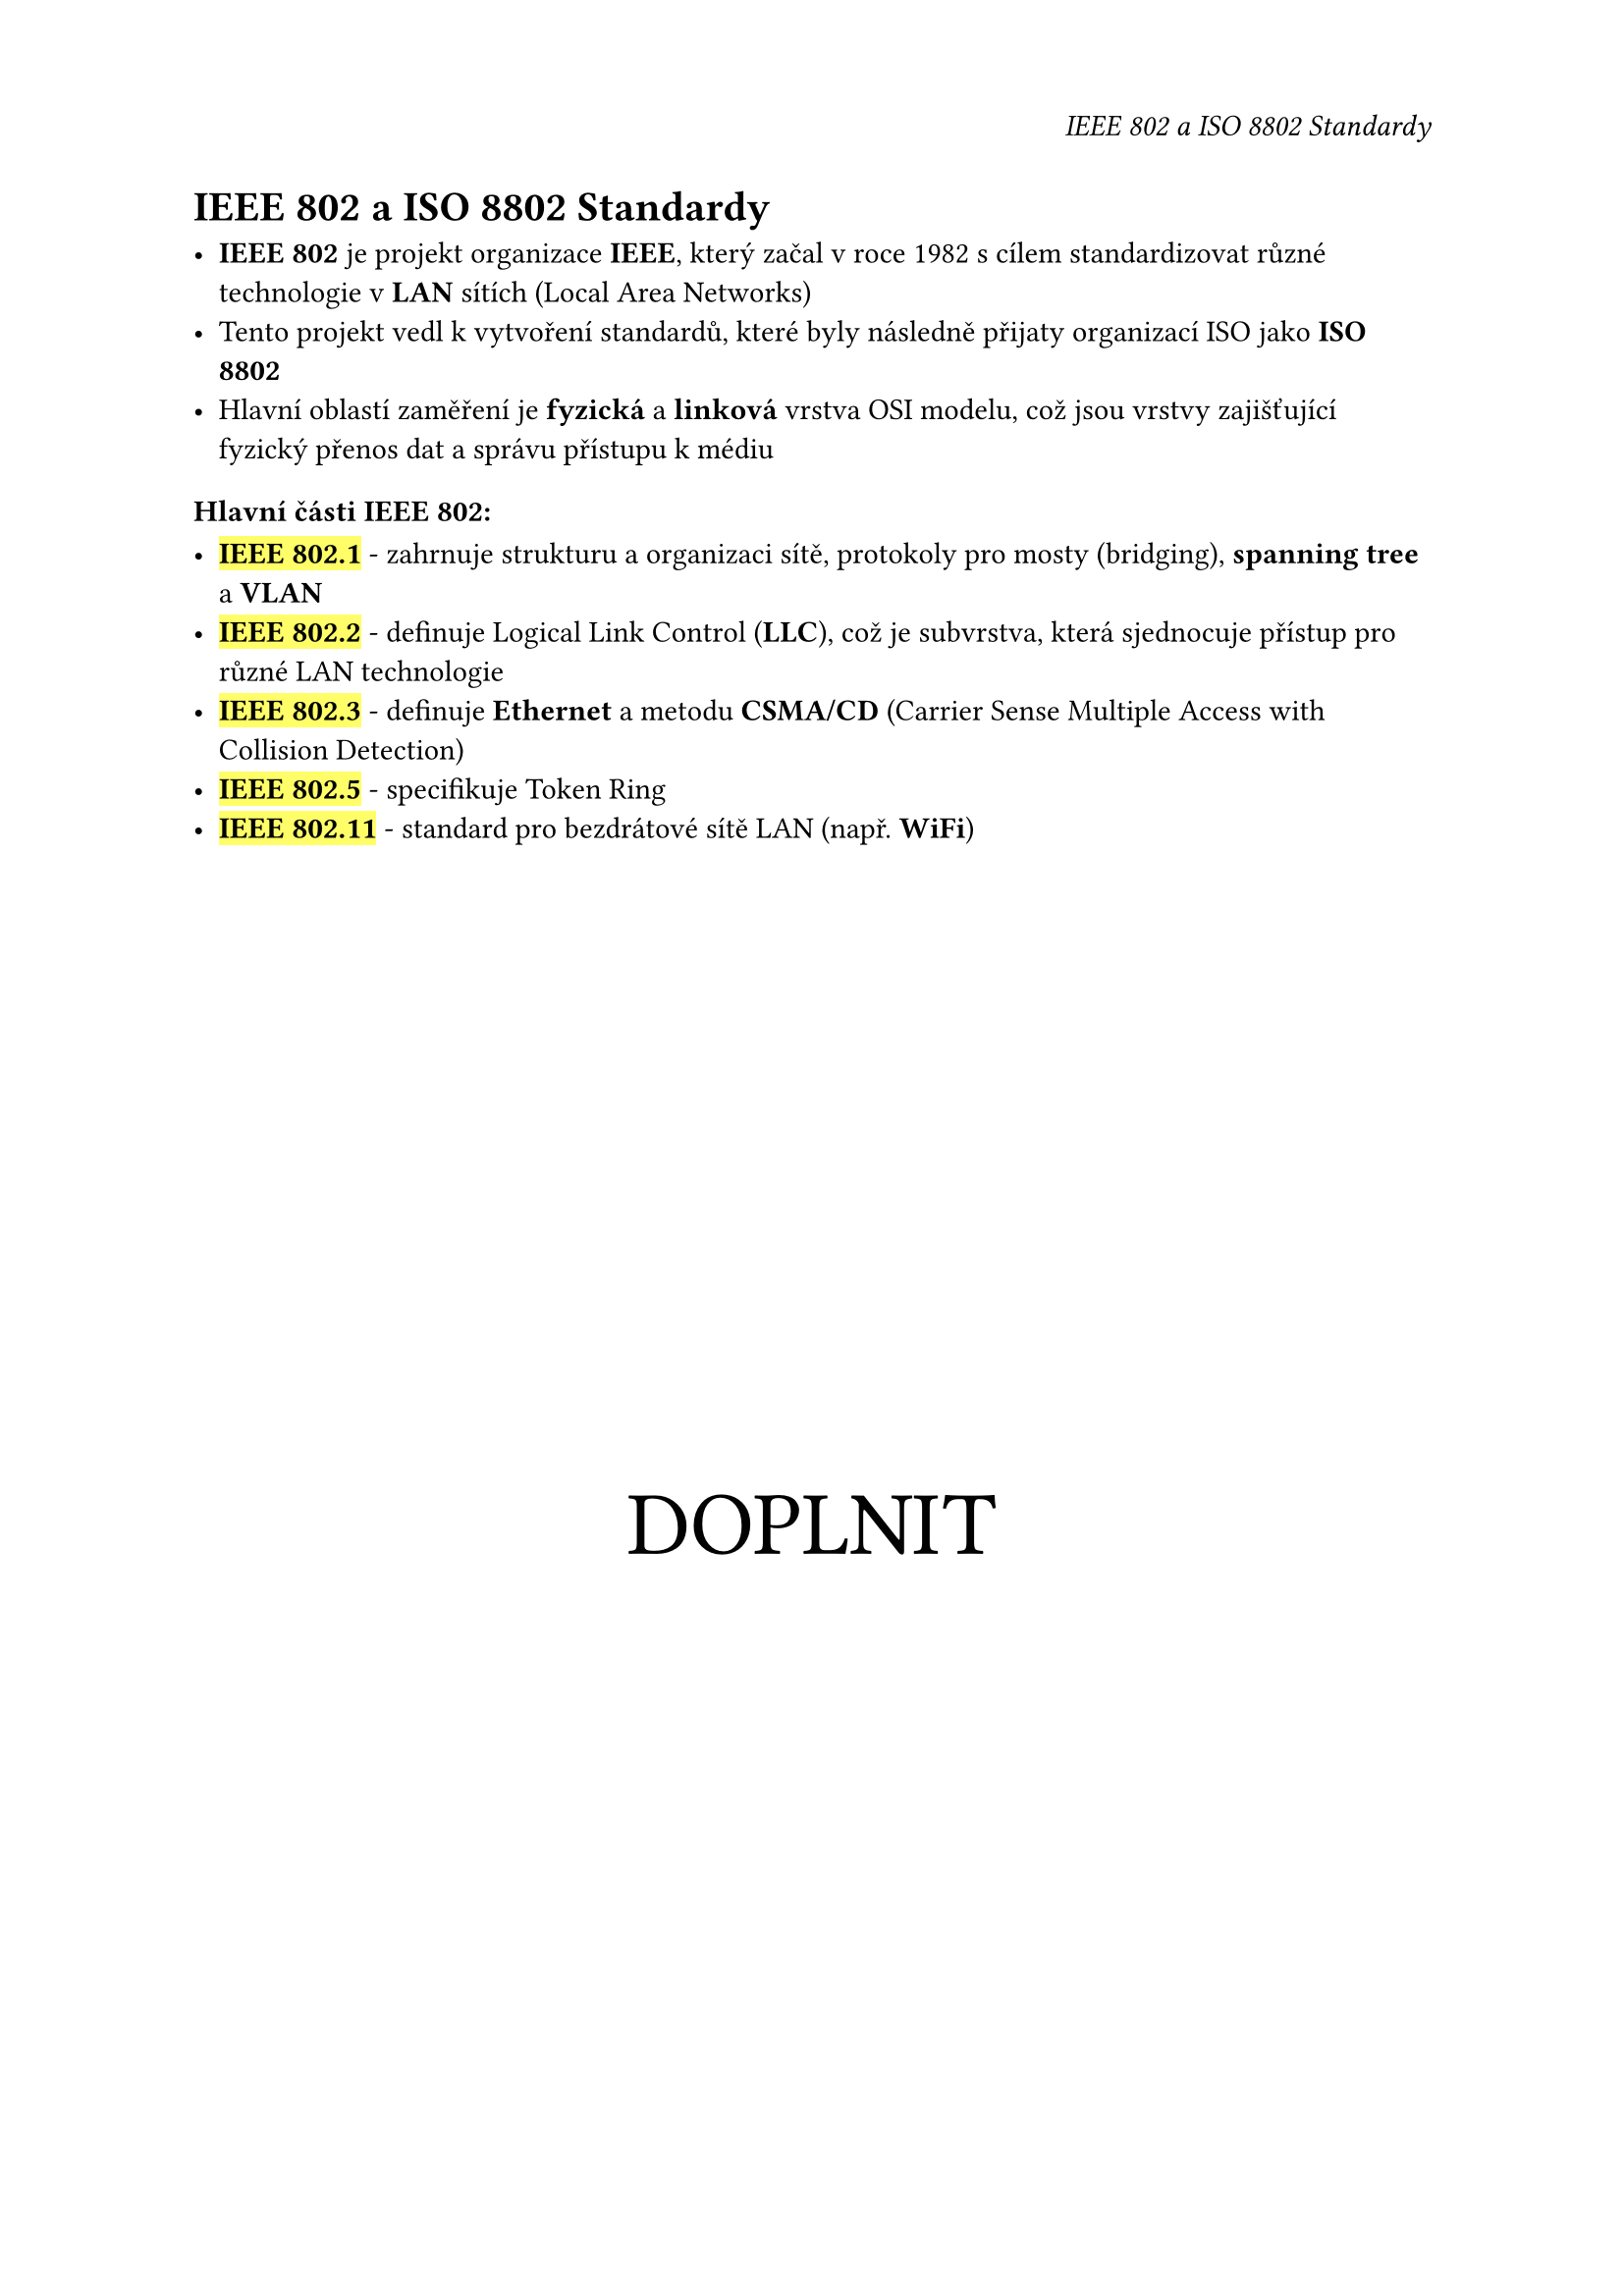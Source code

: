 #set page(
  header: align(right)[
    _IEEE 802 a ISO 8802 Standardy_
  ]
)

= IEEE 802 a ISO 8802 Standardy

- *IEEE 802* je projekt organizace *IEEE*, který začal v roce 1982 s cílem standardizovat různé technologie v *LAN* sítích (Local Area Networks)
- Tento projekt vedl k vytvoření standardů, které byly následně přijaty organizací ISO jako *ISO 8802*
- Hlavní oblastí zaměření je *fyzická* a *linková* vrstva OSI modelu, což jsou vrstvy zajišťující fyzický přenos dat a správu přístupu k médiu

=== Hlavní části IEEE 802:

- #highlight[*IEEE 802.1*] - zahrnuje strukturu a organizaci sítě, protokoly pro mosty (bridging), *spanning tree* a *VLAN*
- #highlight[*IEEE 802.2*] - definuje Logical Link Control (*LLC*), což je subvrstva, která sjednocuje přístup pro různé LAN technologie
- #highlight[*IEEE 802.3*] - definuje *Ethernet* a metodu *CSMA/CD* (Carrier Sense Multiple Access with Collision Detection)
- #highlight[*IEEE 802.5*] - specifikuje Token Ring
- #highlight[*IEEE 802.11*] - standard pro bezdrátové sítě LAN (např. *WiFi*)

#align(center + horizon)[
  #text(3em)[
    DOPLNIT
  ]
]
